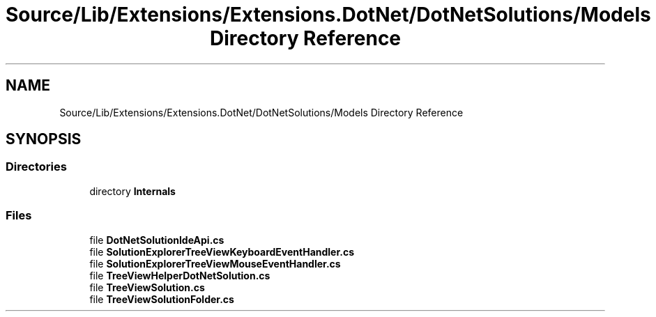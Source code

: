 .TH "Source/Lib/Extensions/Extensions.DotNet/DotNetSolutions/Models Directory Reference" 3 "Version 1.0.0" "Luthetus.Ide" \" -*- nroff -*-
.ad l
.nh
.SH NAME
Source/Lib/Extensions/Extensions.DotNet/DotNetSolutions/Models Directory Reference
.SH SYNOPSIS
.br
.PP
.SS "Directories"

.in +1c
.ti -1c
.RI "directory \fBInternals\fP"
.br
.in -1c
.SS "Files"

.in +1c
.ti -1c
.RI "file \fBDotNetSolutionIdeApi\&.cs\fP"
.br
.ti -1c
.RI "file \fBSolutionExplorerTreeViewKeyboardEventHandler\&.cs\fP"
.br
.ti -1c
.RI "file \fBSolutionExplorerTreeViewMouseEventHandler\&.cs\fP"
.br
.ti -1c
.RI "file \fBTreeViewHelperDotNetSolution\&.cs\fP"
.br
.ti -1c
.RI "file \fBTreeViewSolution\&.cs\fP"
.br
.ti -1c
.RI "file \fBTreeViewSolutionFolder\&.cs\fP"
.br
.in -1c
